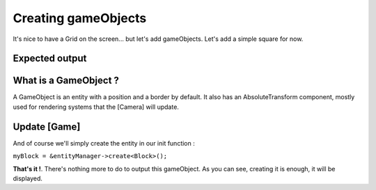 Creating gameObjects
====================

It's nice to have a Grid on the screen... but let's add gameObjects. Let's add a simple square for now.

Expected output
---------------

.. image:: aGameObject.png
   :width: 100%
   :alt: A simple GameObject

What is a GameObject ?
----------------------

.. code-block:: cpp
   :emphasize-lines: 4,7

   class GameObject : public futils::IEntity {
    public:
        GameObject() {
            attach<components::GameObject>();
            auto &transform = attach<components::Transform>();
            transform.position.z = 1;
            attach<components::AbsoluteTransform>();
            auto &border = attach<components::Border>();
            border.color = futils::Indianred;
            border.thickness = 2;
            border.visible = true;
        }
        ~GameObject() {
            detach<components::GameObject>();
            detach<components::Transform>();
            detach<components::AbsoluteTransform>();
        }
    };

A GameObject is an entity with a position and a border by default. It also has an AbsoluteTransform component, mostly used for rendering systems that the [Camera] will update.

.. rst-class:: fa fa-warning fa-2x

    > **You should not modify (AbsoluteTransform) yourself.**

Update [Game]
-------------

.. code-block:: cpp
   :emphasize-lines: 3,4,5,6,7,8,9,10,11,12,13,14,15,16, 23

   namespace Snake
   {
     class Block : public fender::entities::GameObject
     {
     public:
        Block()
        {
            auto &transform = get<fender::components::Transform>();
            transform.size.w = 1;
            transform.size.h = 1;
            auto &border = get<fender::components::Border>();
            border.thickness = 5;
            border.visible = true;
            border.color = futils::Darkviolet;
        }
     };

     class Game : public futils::ISystem
     {
        fender::entities::Window *myWindow{nullptr};
        fender::entities::World *myWorld{nullptr};
        fender::entities::Camera *myCamera{nullptr};
        Block *myBlock{nullptr};

        void init();
     public:
        Game() {
            name = "Game";
        }
        virtual ~Game() {}
        virtual void run(float);
     };
   }

And of course we'll simply create the entity in our init function :

``myBlock = &entityManager->create<Block>();``

**That's it !**. There's nothing more to do to output this gameObject. As you can see, creating it is enough, it will be displayed.

.. rst-class:: fa fa-trophy fa-2x

     This is almost everything you need to know to render anything on the screen. Read the documentation of the entities, components and system to know what you can do. Congratulations, you now know the basics !
